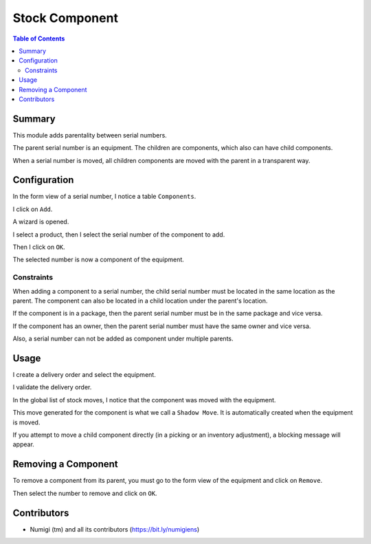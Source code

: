 Stock Component
===============

.. contents:: Table of Contents

Summary
-------
This module adds parentality between serial numbers.

The parent serial number is an equipment.
The children are components, which also can have child components.

When a serial number is moved, all children components are moved with the parent in a transparent way.

Configuration
-------------
In the form view of a serial number, I notice a table ``Components``.

.. image:: static/description/serial_form.png

I click on ``Add``.

A wizard is opened.

.. image:: static/description/serial_add_component_wizard.png

I select a product, then I select the serial number of the component to add.

Then I click on ``OK``.

.. image:: static/description/serial_add_component_wizard_filled.png

The selected number is now a component of the equipment.

.. image:: static/description/serial_after_add_component.png

Constraints
~~~~~~~~~~~
When adding a component to a serial number, the child serial number must be located in the same location as the parent.
The component can also be located in a child location under the parent's location.

If the component is in a package, then the parent serial number must be in the same package and vice versa.

If the component has an owner, then the parent serial number must have the same owner and vice versa.

Also, a serial number can not be added as component under multiple parents.

Usage
-----
I create a delivery order and select the equipment.

.. image:: static/description/delivery_order.png

I validate the delivery order.

.. image:: static/description/delivery_order_done.png

In the global list of stock moves, I notice that the component was moved with the equipment.

.. image:: static/description/stock_move_list.png

This move generated for the component is what we call a ``Shadow Move``.
It is automatically created when the equipment is moved.

If you attempt to move a child component directly (in a picking or an inventory adjustment),
a blocking message will appear.

.. image:: static/description/picking_with_component_error.png

Removing a Component
--------------------
To remove a component from its parent, you must go to the form view of the equipment and click on ``Remove``.

.. image:: static/description/serial_remove_component_button.png

.. image:: static/description/serial_remove_component_wizard.png

Then select the number to remove and click on ``OK``.

.. image:: static/description/serial_remove_component_wizard_filled.png

.. image:: static/description/serial_remove_component_after.png

Contributors
------------
* Numigi (tm) and all its contributors (https://bit.ly/numigiens)
